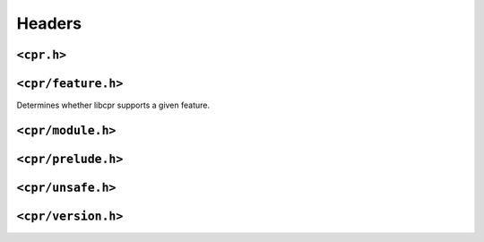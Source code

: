 Headers
=======

``<cpr.h>``
-----------

``<cpr/feature.h>``
-------------------

.. c:function:: bool cpr_feature_exists(const char* feature_name)

Determines whether libcpr supports a given feature.

``<cpr/module.h>``
------------------

``<cpr/prelude.h>``
-------------------

``<cpr/unsafe.h>``
------------------

``<cpr/version.h>``
-------------------
